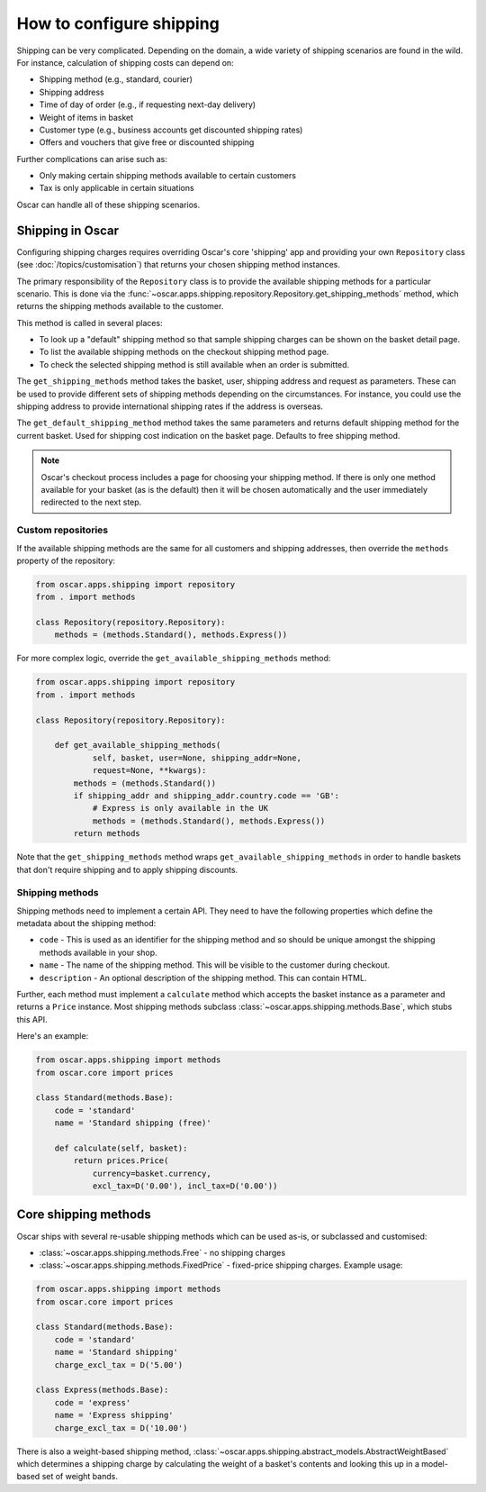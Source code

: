 =========================
How to configure shipping
=========================

Shipping can be very complicated.  Depending on the domain, a wide variety of
shipping scenarios are found in the wild.  For instance, calculation of
shipping costs can depend on:

* Shipping method (e.g., standard, courier)
* Shipping address
* Time of day of order (e.g., if requesting next-day delivery)
* Weight of items in basket
* Customer type (e.g., business accounts get discounted shipping rates)
* Offers and vouchers that give free or discounted shipping

Further complications can arise such as:

* Only making certain shipping methods available to certain customers
* Tax is only applicable in certain situations
  
Oscar can handle all of these shipping scenarios. 

Shipping in Oscar
~~~~~~~~~~~~~~~~~

Configuring shipping charges requires overriding Oscar's core 'shipping' app
and providing your own ``Repository`` class (see :doc:`/topics/customisation`) that
returns your chosen shipping method instances.

The primary responsibility of the
``Repository`` class is to provide the available shipping methods for a
particular scenario. This is done via the 
:func:`~oscar.apps.shipping.repository.Repository.get_shipping_methods` method,
which returns the shipping methods available to the customer.

This method is called in several places:

* To look up a "default" shipping method so that sample shipping charges can be
  shown on the basket detail page.

* To list the available shipping methods on the checkout shipping method page. 

* To check the selected shipping method is still available when an order is
  submitted.

The ``get_shipping_methods`` method takes the basket, user, shipping address
and request as parameters. These can be used to provide different sets of
shipping methods depending on the circumstances. For instance, you could use
the shipping address to provide international shipping rates if the address is
overseas.

The ``get_default_shipping_method`` method takes the same parameters and
returns default shipping method for the current basket. Used for shipping
cost indication on the basket page. Defaults to free shipping method.

.. note::

    Oscar's checkout process includes a page for choosing your shipping method.
    If there is only one method available for your basket (as is the default)
    then it will be chosen automatically and the user immediately redirected to
    the next step.

Custom repositories
-------------------

If the available shipping methods are the same for all customers and shipping
addresses, then override the ``methods`` property of the repository:

.. code-block:: python

   from oscar.apps.shipping import repository
   from . import methods

   class Repository(repository.Repository):
       methods = (methods.Standard(), methods.Express())

For more complex logic, override the ``get_available_shipping_methods`` method:

.. code-block:: python

   from oscar.apps.shipping import repository
   from . import methods

   class Repository(repository.Repository):

       def get_available_shipping_methods(
               self, basket, user=None, shipping_addr=None, 
               request=None, **kwargs):
           methods = (methods.Standard())
           if shipping_addr and shipping_addr.country.code == 'GB':
               # Express is only available in the UK
               methods = (methods.Standard(), methods.Express())
           return methods

Note that the ``get_shipping_methods`` method wraps
``get_available_shipping_methods`` in order to handle baskets that don't
require shipping and to apply shipping discounts.

Shipping methods
----------------

Shipping methods need to implement a certain API. They need to have the
following properties which define the metadata about the shipping method:

* ``code`` - This is used as an identifier for the shipping method and so should
  be unique amongst the shipping methods available in your shop.

* ``name`` - The name of the shipping method. This will be visible to the
  customer during checkout.

* ``description`` - An optional description of the shipping method. This can
  contain HTML.

Further, each method must implement a ``calculate`` method which accepts the
basket instance as a parameter and returns a ``Price`` instance.  Most shipping
methods subclass
:class:`~oscar.apps.shipping.methods.Base`, which stubs this API.

Here's an example:

.. code-block:: python

   from oscar.apps.shipping import methods
   from oscar.core import prices

   class Standard(methods.Base):
       code = 'standard'
       name = 'Standard shipping (free)'

       def calculate(self, basket):
           return prices.Price(
               currency=basket.currency, 
               excl_tax=D('0.00'), incl_tax=D('0.00'))

Core shipping methods
~~~~~~~~~~~~~~~~~~~~~

Oscar ships with several re-usable shipping methods which can be used as-is, or
subclassed and customised:

* :class:`~oscar.apps.shipping.methods.Free` - no shipping charges

* :class:`~oscar.apps.shipping.methods.FixedPrice` - fixed-price shipping charges.  
  Example usage:

.. code-block:: python

   from oscar.apps.shipping import methods
   from oscar.core import prices

   class Standard(methods.Base):
       code = 'standard'
       name = 'Standard shipping'
       charge_excl_tax = D('5.00')

   class Express(methods.Base):
       code = 'express'
       name = 'Express shipping'
       charge_excl_tax = D('10.00')

There is also a weight-based shipping method, 
:class:`~oscar.apps.shipping.abstract_models.AbstractWeightBased`
which determines a shipping charge by calculating the weight of a basket's
contents and looking this up in a model-based set of weight bands.
           
